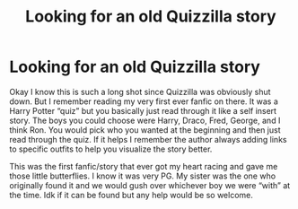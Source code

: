 #+TITLE: Looking for an old Quizzilla story

* Looking for an old Quizzilla story
:PROPERTIES:
:Author: mae_fli
:Score: 0
:DateUnix: 1599702085.0
:DateShort: 2020-Sep-10
:FlairText: What's That Fic?
:END:
Okay I know this is such a long shot since Quizzilla was obviously shut down. But I remember reading my very first ever fanfic on there. It was a Harry Potter “quiz” but you basically just read through it like a self insert story. The boys you could choose were Harry, Draco, Fred, George, and I think Ron. You would pick who you wanted at the beginning and then just read through the quiz. If it helps I remember the author always adding links to specific outfits to help you visualize the story better.

This was the first fanfic/story that ever got my heart racing and gave me those little butterflies. I know it was very PG. My sister was the one who originally found it and we would gush over whichever boy we were “with” at the time. Idk if it can be found but any help would be so welcome.

